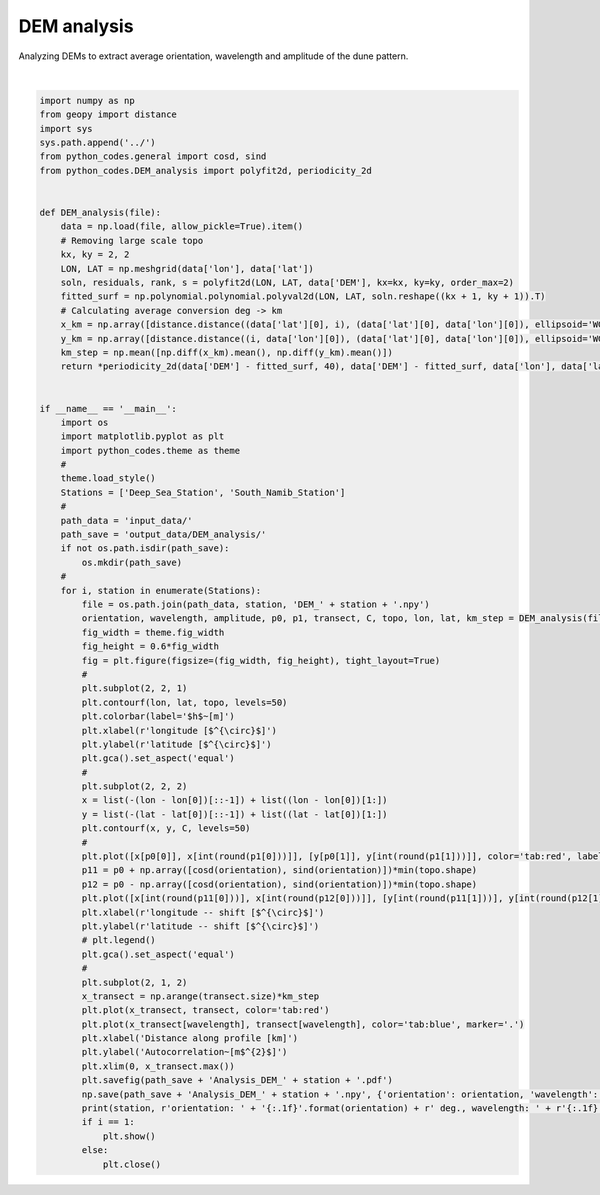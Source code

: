 
.. DO NOT EDIT.
.. THIS FILE WAS AUTOMATICALLY GENERATED BY SPHINX-GALLERY.
.. TO MAKE CHANGES, EDIT THE SOURCE PYTHON FILE:
.. "auto_examples/plot_DEM_analysis.py"
.. LINE NUMBERS ARE GIVEN BELOW.

.. only:: html

    .. note::
        :class: sphx-glr-download-link-note

        Click :ref:`here <sphx_glr_download_auto_examples_plot_DEM_analysis.py>`
        to download the full example code

.. rst-class:: sphx-glr-example-title

.. _sphx_glr_auto_examples_plot_DEM_analysis.py:


===========
DEM analysis
===========

Analyzing DEMs to extract average orientation, wavelength and amplitude of the dune pattern.

.. GENERATED FROM PYTHON SOURCE LINES 8-87



.. image:: /auto_examples/images/sphx_glr_plot_DEM_analysis_001.png
    :alt: plot DEM analysis
    :class: sphx-glr-single-img


.. rst-class:: sphx-glr-script-out

 Out:

 .. code-block:: none

    Deep_Sea_Station orientation: 85.5 deg., wavelength: 2.6 km, amplitude: 45.6 m
    South_Namib_Station orientation: 124.3 deg., wavelength: 2.3 km, amplitude: 18.5 m






|

.. code-block:: default



    import numpy as np
    from geopy import distance
    import sys
    sys.path.append('../')
    from python_codes.general import cosd, sind
    from python_codes.DEM_analysis import polyfit2d, periodicity_2d


    def DEM_analysis(file):
        data = np.load(file, allow_pickle=True).item()
        # Removing large scale topo
        kx, ky = 2, 2
        LON, LAT = np.meshgrid(data['lon'], data['lat'])
        soln, residuals, rank, s = polyfit2d(LON, LAT, data['DEM'], kx=kx, ky=ky, order_max=2)
        fitted_surf = np.polynomial.polynomial.polyval2d(LON, LAT, soln.reshape((kx + 1, ky + 1)).T)
        # Calculating average conversion deg -> km
        x_km = np.array([distance.distance((data['lat'][0], i), (data['lat'][0], data['lon'][0]), ellipsoid='WGS-84').km for i in data['lon']])
        y_km = np.array([distance.distance((i, data['lon'][0]), (data['lat'][0], data['lon'][0]), ellipsoid='WGS-84').km for i in data['lat']])
        km_step = np.mean([np.diff(x_km).mean(), np.diff(y_km).mean()])
        return *periodicity_2d(data['DEM'] - fitted_surf, 40), data['DEM'] - fitted_surf, data['lon'], data['lat'], km_step


    if __name__ == '__main__':
        import os
        import matplotlib.pyplot as plt
        import python_codes.theme as theme
        #
        theme.load_style()
        Stations = ['Deep_Sea_Station', 'South_Namib_Station']
        #
        path_data = 'input_data/'
        path_save = 'output_data/DEM_analysis/'
        if not os.path.isdir(path_save):
            os.mkdir(path_save)
        #
        for i, station in enumerate(Stations):
            file = os.path.join(path_data, station, 'DEM_' + station + '.npy')
            orientation, wavelength, amplitude, p0, p1, transect, C, topo, lon, lat, km_step = DEM_analysis(file)
            fig_width = theme.fig_width
            fig_height = 0.6*fig_width
            fig = plt.figure(figsize=(fig_width, fig_height), tight_layout=True)
            #
            plt.subplot(2, 2, 1)
            plt.contourf(lon, lat, topo, levels=50)
            plt.colorbar(label='$h$~[m]')
            plt.xlabel(r'longitude [$^{\circ}$]')
            plt.ylabel(r'latitude [$^{\circ}$]')
            plt.gca().set_aspect('equal')
            #
            plt.subplot(2, 2, 2)
            x = list(-(lon - lon[0])[::-1]) + list((lon - lon[0])[1:])
            y = list(-(lat - lat[0])[::-1]) + list((lat - lat[0])[1:])
            plt.contourf(x, y, C, levels=50)
            #
            plt.plot([x[p0[0]], x[int(round(p1[0]))]], [y[p0[1]], y[int(round(p1[1]))]], color='tab:red', label='profile for wavelength calculation')
            p11 = p0 + np.array([cosd(orientation), sind(orientation)])*min(topo.shape)
            p12 = p0 - np.array([cosd(orientation), sind(orientation)])*min(topo.shape)
            plt.plot([x[int(round(p11[0]))], x[int(round(p12[0]))]], [y[int(round(p11[1]))], y[int(round(p12[1]))]], color='k', label='orientation')
            plt.xlabel(r'longitude -- shift [$^{\circ}$]')
            plt.ylabel(r'latitude -- shift [$^{\circ}$]')
            # plt.legend()
            plt.gca().set_aspect('equal')
            #
            plt.subplot(2, 1, 2)
            x_transect = np.arange(transect.size)*km_step
            plt.plot(x_transect, transect, color='tab:red')
            plt.plot(x_transect[wavelength], transect[wavelength], color='tab:blue', marker='.')
            plt.xlabel('Distance along profile [km]')
            plt.ylabel('Autocorrelation~[m$^{2}$]')
            plt.xlim(0, x_transect.max())
            plt.savefig(path_save + 'Analysis_DEM_' + station + '.pdf')
            np.save(path_save + 'Analysis_DEM_' + station + '.npy', {'orientation': orientation, 'wavelength': x_transect[wavelength], 'amplitude': amplitude})
            print(station, r'orientation: ' + '{:.1f}'.format(orientation) + r' deg., wavelength: ' + r'{:.1f}'.format(x_transect[wavelength]) + r' km, amplitude: ' + r'{:.1f}'.format(amplitude) + r' m')
            if i == 1:
                plt.show()
            else:
                plt.close()


.. rst-class:: sphx-glr-timing

   **Total running time of the script:** ( 0 minutes  14.710 seconds)


.. _sphx_glr_download_auto_examples_plot_DEM_analysis.py:


.. only :: html

 .. container:: sphx-glr-footer
    :class: sphx-glr-footer-example



  .. container:: sphx-glr-download sphx-glr-download-python

     :download:`Download Python source code: plot_DEM_analysis.py <plot_DEM_analysis.py>`



  .. container:: sphx-glr-download sphx-glr-download-jupyter

     :download:`Download Jupyter notebook: plot_DEM_analysis.ipynb <plot_DEM_analysis.ipynb>`


.. only:: html

 .. rst-class:: sphx-glr-signature

    `Gallery generated by Sphinx-Gallery <https://sphinx-gallery.github.io>`_
